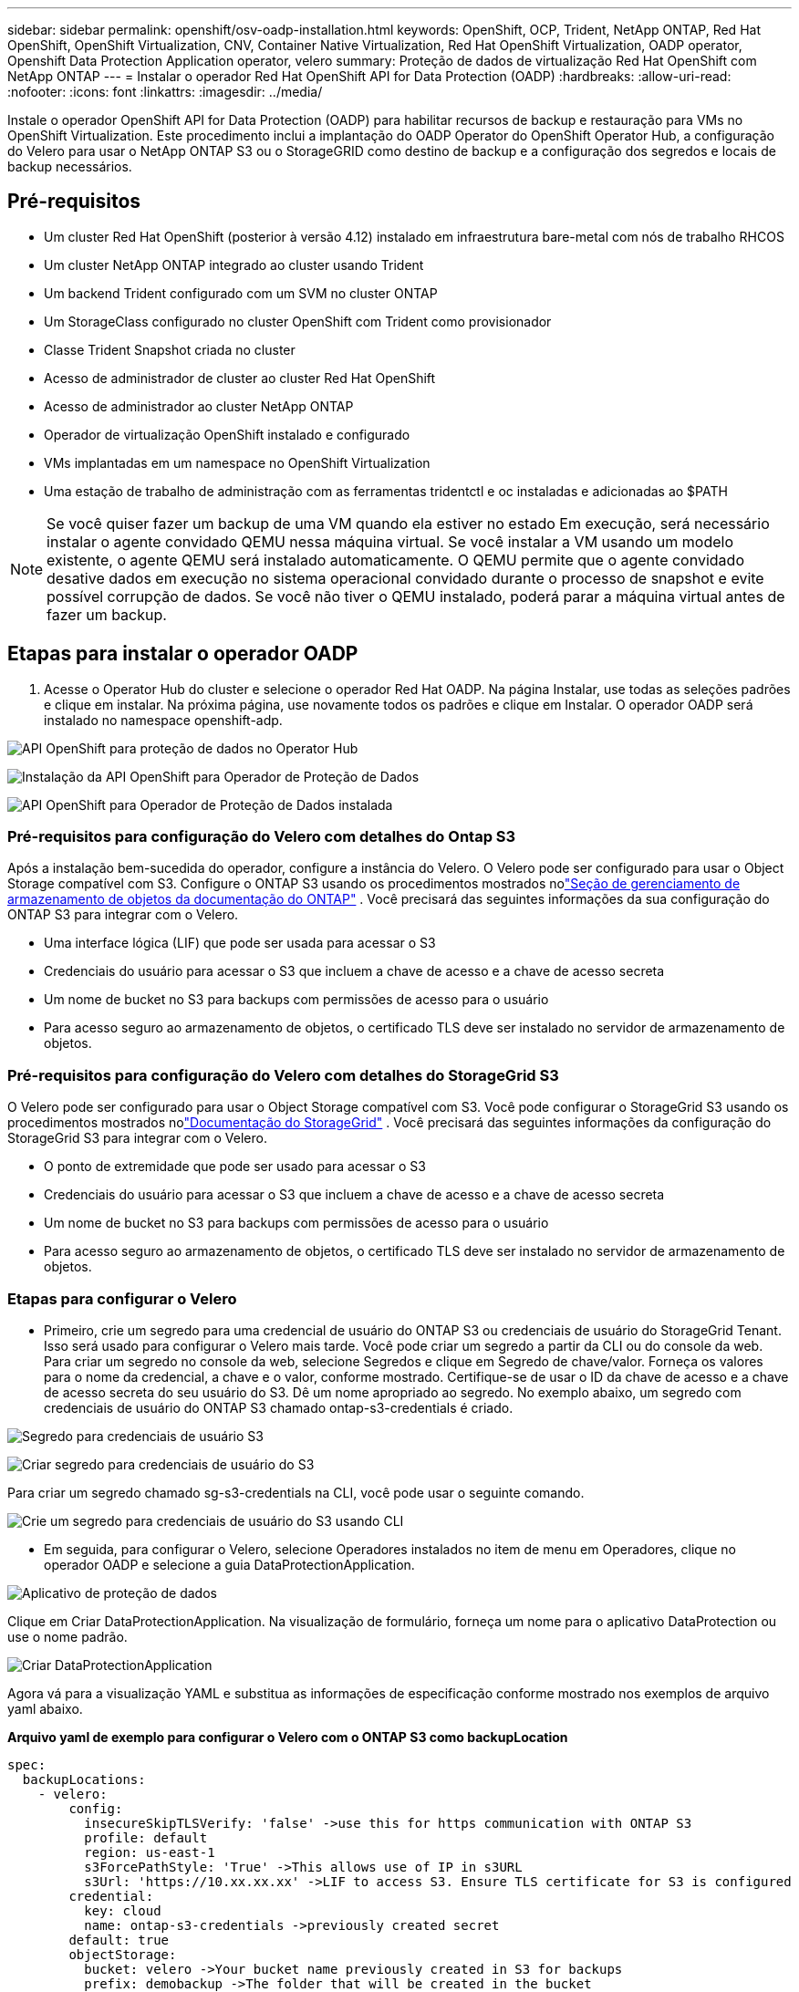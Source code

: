 ---
sidebar: sidebar 
permalink: openshift/osv-oadp-installation.html 
keywords: OpenShift, OCP, Trident, NetApp ONTAP, Red Hat OpenShift, OpenShift Virtualization, CNV, Container Native Virtualization, Red Hat OpenShift Virtualization, OADP operator, Openshift Data Protection Application operator, velero 
summary: Proteção de dados de virtualização Red Hat OpenShift com NetApp ONTAP 
---
= Instalar o operador Red Hat OpenShift API for Data Protection (OADP)
:hardbreaks:
:allow-uri-read: 
:nofooter: 
:icons: font
:linkattrs: 
:imagesdir: ../media/


[role="lead"]
Instale o operador OpenShift API for Data Protection (OADP) para habilitar recursos de backup e restauração para VMs no OpenShift Virtualization.  Este procedimento inclui a implantação do OADP Operator do OpenShift Operator Hub, a configuração do Velero para usar o NetApp ONTAP S3 ou o StorageGRID como destino de backup e a configuração dos segredos e locais de backup necessários.



== Pré-requisitos

* Um cluster Red Hat OpenShift (posterior à versão 4.12) instalado em infraestrutura bare-metal com nós de trabalho RHCOS
* Um cluster NetApp ONTAP integrado ao cluster usando Trident
* Um backend Trident configurado com um SVM no cluster ONTAP
* Um StorageClass configurado no cluster OpenShift com Trident como provisionador
* Classe Trident Snapshot criada no cluster
* Acesso de administrador de cluster ao cluster Red Hat OpenShift
* Acesso de administrador ao cluster NetApp ONTAP
* Operador de virtualização OpenShift instalado e configurado
* VMs implantadas em um namespace no OpenShift Virtualization
* Uma estação de trabalho de administração com as ferramentas tridentctl e oc instaladas e adicionadas ao $PATH



NOTE: Se você quiser fazer um backup de uma VM quando ela estiver no estado Em execução, será necessário instalar o agente convidado QEMU nessa máquina virtual.  Se você instalar a VM usando um modelo existente, o agente QEMU será instalado automaticamente.  O QEMU permite que o agente convidado desative dados em execução no sistema operacional convidado durante o processo de snapshot e evite possível corrupção de dados.  Se você não tiver o QEMU instalado, poderá parar a máquina virtual antes de fazer um backup.



== Etapas para instalar o operador OADP

. Acesse o Operator Hub do cluster e selecione o operador Red Hat OADP. Na página Instalar, use todas as seleções padrões e clique em instalar. Na próxima página, use novamente todos os padrões e clique em Instalar. O operador OADP será instalado no namespace openshift-adp.


image:redhat-openshift-oadp-install-001.png["API OpenShift para proteção de dados no Operator Hub"]

image:redhat-openshift-oadp-install-002.png["Instalação da API OpenShift para Operador de Proteção de Dados"]

image:redhat-openshift-oadp-install-003.png["API OpenShift para Operador de Proteção de Dados instalada"]



=== Pré-requisitos para configuração do Velero com detalhes do Ontap S3

Após a instalação bem-sucedida do operador, configure a instância do Velero. O Velero pode ser configurado para usar o Object Storage compatível com S3. Configure o ONTAP S3 usando os procedimentos mostrados nolink:https://docs.netapp.com/us-en/ontap/object-storage-management/index.html["Seção de gerenciamento de armazenamento de objetos da documentação do ONTAP"] . Você precisará das seguintes informações da sua configuração do ONTAP S3 para integrar com o Velero.

* Uma interface lógica (LIF) que pode ser usada para acessar o S3
* Credenciais do usuário para acessar o S3 que incluem a chave de acesso e a chave de acesso secreta
* Um nome de bucket no S3 para backups com permissões de acesso para o usuário
* Para acesso seguro ao armazenamento de objetos, o certificado TLS deve ser instalado no servidor de armazenamento de objetos.




=== Pré-requisitos para configuração do Velero com detalhes do StorageGrid S3

O Velero pode ser configurado para usar o Object Storage compatível com S3. Você pode configurar o StorageGrid S3 usando os procedimentos mostrados nolink:https://docs.netapp.com/us-en/storagegrid-116/s3/configuring-tenant-accounts-and-connections.html["Documentação do StorageGrid"] . Você precisará das seguintes informações da configuração do StorageGrid S3 para integrar com o Velero.

* O ponto de extremidade que pode ser usado para acessar o S3
* Credenciais do usuário para acessar o S3 que incluem a chave de acesso e a chave de acesso secreta
* Um nome de bucket no S3 para backups com permissões de acesso para o usuário
* Para acesso seguro ao armazenamento de objetos, o certificado TLS deve ser instalado no servidor de armazenamento de objetos.




=== Etapas para configurar o Velero

* Primeiro, crie um segredo para uma credencial de usuário do ONTAP S3 ou credenciais de usuário do StorageGrid Tenant. Isso será usado para configurar o Velero mais tarde. Você pode criar um segredo a partir da CLI ou do console da web. Para criar um segredo no console da web, selecione Segredos e clique em Segredo de chave/valor. Forneça os valores para o nome da credencial, a chave e o valor, conforme mostrado. Certifique-se de usar o ID da chave de acesso e a chave de acesso secreta do seu usuário do S3. Dê um nome apropriado ao segredo. No exemplo abaixo, um segredo com credenciais de usuário do ONTAP S3 chamado ontap-s3-credentials é criado.


image:redhat-openshift-oadp-install-004.png["Segredo para credenciais de usuário S3"]

image:redhat-openshift-oadp-install-005.png["Criar segredo para credenciais de usuário do S3"]

Para criar um segredo chamado sg-s3-credentials na CLI, você pode usar o seguinte comando.

image:redhat-openshift-oadp-install-006.png["Crie um segredo para credenciais de usuário do S3 usando CLI"]

* Em seguida, para configurar o Velero, selecione Operadores instalados no item de menu em Operadores, clique no operador OADP e selecione a guia DataProtectionApplication.


image:redhat-openshift-oadp-install-007.png["Aplicativo de proteção de dados"]

Clique em Criar DataProtectionApplication. Na visualização de formulário, forneça um nome para o aplicativo DataProtection ou use o nome padrão.

image:redhat-openshift-oadp-install-008.png["Criar DataProtectionApplication"]

Agora vá para a visualização YAML e substitua as informações de especificação conforme mostrado nos exemplos de arquivo yaml abaixo.

**Arquivo yaml de exemplo para configurar o Velero com o ONTAP S3 como backupLocation**

....
spec:
  backupLocations:
    - velero:
        config:
          insecureSkipTLSVerify: 'false' ->use this for https communication with ONTAP S3
          profile: default
          region: us-east-1
          s3ForcePathStyle: 'True' ->This allows use of IP in s3URL
          s3Url: 'https://10.xx.xx.xx' ->LIF to access S3. Ensure TLS certificate for S3 is configured
        credential:
          key: cloud
          name: ontap-s3-credentials ->previously created secret
        default: true
        objectStorage:
          bucket: velero ->Your bucket name previously created in S3 for backups
          prefix: demobackup ->The folder that will be created in the bucket
        provider: aws
  configuration:
    nodeAgent:
      enable: true
      uploaderType: kopia
      #default Data Mover uses Kopia to move snapshots to Object Storage
    velero:
      defaultPlugins:
        - csi ->Add this plugin
        - openshift
        - aws
        - kubevirt ->Add this plugin
....
**Arquivo yaml de exemplo para configurar o Velero com StorageGrid S3 como backupLocation e snapshotLocation**

....
spec:
  backupLocations:
    - velero:
        config:
          insecureSkipTLSVerify: 'true'
          profile: default
          region: us-east-1 ->region of your StorageGrid system
          s3ForcePathStyle: 'True'
          s3Url: 'https://172.21.254.25:10443' ->the IP used to access S3
        credential:
          key: cloud
          name: sg-s3-credentials ->secret created earlier
        default: true
        objectStorage:
          bucket: velero
          prefix: demobackup
        provider: aws
  configuration:
    nodeAgent:
      enable: true
      uploaderType: kopia
    velero:
      defaultPlugins:
        - csi
        - openshift
        - aws
        - kubevirt
....
A seção de especificações no arquivo yaml deve ser configurada apropriadamente para os seguintes parâmetros, semelhante ao exemplo acima

**backupLocations** ONTAP S3 ou StorageGrid S3 (com suas credenciais e outras informações conforme mostrado no yaml) é configurado como o BackupLocation padrão para o velero.

**snapshotLocations** Se você usar snapshots da Container Storage Interface (CSI), não precisará especificar um local de snapshot porque você criará um VolumeSnapshotClass CR para registrar o driver CSI. Em nosso exemplo, você usa o Trident CSI e criou anteriormente o VolumeSnapShotClass CR usando o driver Trident CSI.

**Habilitar plugin CSI** Adicione csi aos defaultPlugins para que o Velero faça backup de volumes persistentes com snapshots CSI. Os plug-ins Velero CSI, para fazer backup de PVCs com suporte a CSI, escolherão o VolumeSnapshotClass no cluster que tem o rótulo **velero.io/csi-volumesnapshot-class** definido. Por esta

* Você deve ter o trident VolumeSnapshotClass criado.
* Edite o rótulo da classe trident-snapshot e defina-o como **velero.io/csi-volumesnapshot-class=true** conforme mostrado abaixo.


image:redhat-openshift-oadp-install-009.png["Rótulo da classe Trident Snapshot"]

Garanta que os snapshots possam persistir mesmo se os objetos VolumeSnapshot forem excluídos. Isso pode ser feito definindo *deletionPolicy* como Retain. Caso contrário, a exclusão de um namespace perderá completamente todos os PVCs já armazenados em backup nele.

....
apiVersion: snapshot.storage.k8s.io/v1
kind: VolumeSnapshotClass
metadata:
  name: trident-snapshotclass
driver: csi.trident.netapp.io
deletionPolicy: Retain
....
image:redhat-openshift-oadp-install-010.png["A política de exclusão do VolumeSnapshotClass deve ser definida como Reter"]

Certifique-se de que o DataProtectionApplication foi criado e está na condição:Reconciliado.

image:redhat-openshift-oadp-install-011.png["O objeto DataProtectionApplication é criado"]

O operador OADP criará um BackupStorageLocation correspondente. Ele será usado ao criar um backup.

image:redhat-openshift-oadp-install-012.png["BackupStorageLocation foi criado"]
